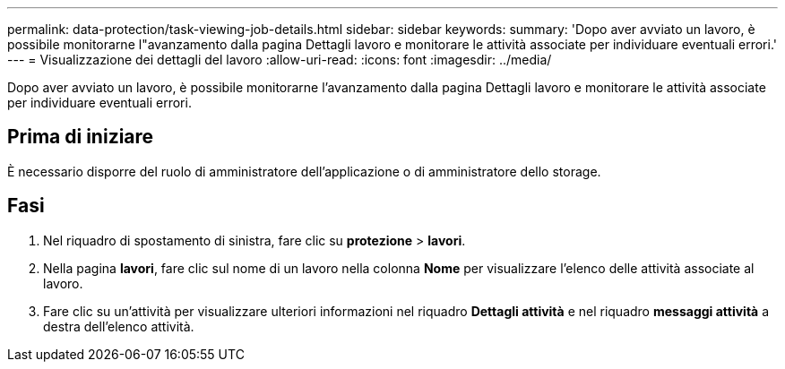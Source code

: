 ---
permalink: data-protection/task-viewing-job-details.html 
sidebar: sidebar 
keywords:  
summary: 'Dopo aver avviato un lavoro, è possibile monitorarne l"avanzamento dalla pagina Dettagli lavoro e monitorare le attività associate per individuare eventuali errori.' 
---
= Visualizzazione dei dettagli del lavoro
:allow-uri-read: 
:icons: font
:imagesdir: ../media/


[role="lead"]
Dopo aver avviato un lavoro, è possibile monitorarne l'avanzamento dalla pagina Dettagli lavoro e monitorare le attività associate per individuare eventuali errori.



== Prima di iniziare

È necessario disporre del ruolo di amministratore dell'applicazione o di amministratore dello storage.



== Fasi

. Nel riquadro di spostamento di sinistra, fare clic su *protezione* > *lavori*.
. Nella pagina *lavori*, fare clic sul nome di un lavoro nella colonna *Nome* per visualizzare l'elenco delle attività associate al lavoro.
. Fare clic su un'attività per visualizzare ulteriori informazioni nel riquadro *Dettagli attività* e nel riquadro *messaggi attività* a destra dell'elenco attività.


